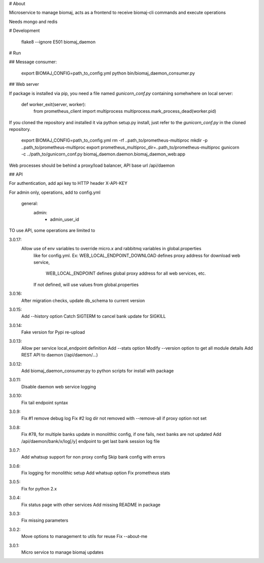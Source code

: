 # About

Microservice to manage biomaj, acts as a frontend to receive biomaj-cli commands and execute operations

Needs mongo and redis



# Development

    flake8 --ignore E501 biomaj_daemon


# Run

## Message consumer:

    export BIOMAJ_CONFIG=path_to_config.yml
    python bin/biomaj_daemon_consumer.py

## Web server

If package is installed via pip, you need a file named *gunicorn_conf.py* containing somehwhere on local server:

    def worker_exit(server, worker):
        from prometheus_client import multiprocess
        multiprocess.mark_process_dead(worker.pid)

If you cloned the repository and installed it via python setup.py install, just refer to the *gunicorn_conf.py* in the cloned repository.

    export BIOMAJ_CONFIG=path_to_config.yml
    rm -rf ..path_to/prometheus-multiproc
    mkdir -p ..path_to/prometheus-multiproc
    export prometheus_multiproc_dir=..path_to/prometheus-multiproc
    gunicorn -c ../path_to/gunicorn_conf.py biomaj_daemon.daemon.biomaj_daemon_web:app

Web processes should be behind a proxy/load balancer, API base url /api/daemon

## API

For authentication, add api key to HTTP header X-API-KEY

For admin only, operations, add to config.yml

    general:
      admin:
        - admin_user_id



TO use API, some operations are limited to 


3.0.17:
  Allow use of env variables to override micro.x and rabbitmq variables in global.properties
    like for config.yml.
    Ex: WEB_LOCAL_ENDPOINT_DOWNLOAD defines proxy address for download web service,
        WEB_LOCAL_ENDPOINT defines global proxy address for all web services, etc.
    If not defined, will use values from global.properties
3.0.16:
  After migration checks, update db_schema to current version
3.0.15:
  Add --history option
  Catch SIGTERM to cancel bank update for SIGKILL
3.0.14:
  Fake version for Pypi re-upload
3.0.13:
  Allow per service local_endpoint definition
  Add --stats option
  Modify --version option to get all module details
  Add REST API to daemon (/api/daemon/...)

3.0.12:
  Add biomaj_daemon_consumer.py to python scripts for install with package
3.0.11:
  Disable daemon web service logging
3.0.10:
  Fix tail endpoint syntax
3.0.9:
  Fix #1 remove debug log
  Fix #2 log dir not removed with --remove-all if proxy option not set
3.0.8:
  Fix #78, for multiple banks update in monolithic config, if one fails, next banks are not updated
  Add /api/daemon/bank/x/log[/y] endpoint to get last bank session log file
3.0.7:
  Add whatsup support for non proxy config
  Skip bank config with errors
3.0.6:
  Fix logging for monolithic setup
  Add whatsup option
  Fix prometheus stats
3.0.5:
  Fix for python 2.x
3.0.4:
  Fix status page with other services
  Add missing README in package
3.0.3:
  Fix missing parameters
3.0.2:
  Move options to management to utils for reuse
  Fix --about-me
3.0.1:
  Micro service to manage biomaj updates


